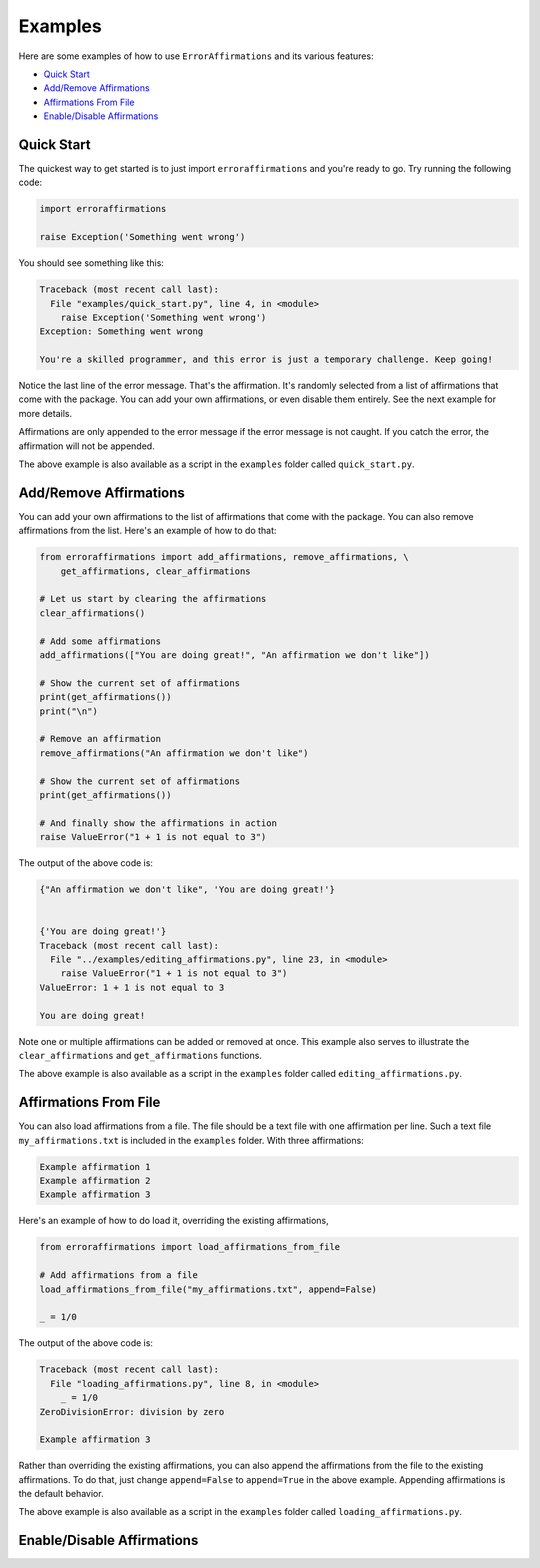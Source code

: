========
Examples
========

Here are some examples of how to use ``ErrorAffirmations`` and its various
features:

- `Quick Start`_
- `Add/Remove Affirmations`_
- `Affirmations From File`_
- `Enable/Disable Affirmations`_



Quick Start
-----------

The quickest way to get started is to just import ``erroraffirmations`` and
you're ready to go. Try running the following code:

.. code:: python

   import erroraffirmations

   raise Exception('Something went wrong')

You should see something like this:

.. code:: text

    Traceback (most recent call last):
      File "examples/quick_start.py", line 4, in <module>
        raise Exception('Something went wrong')
    Exception: Something went wrong

    You're a skilled programmer, and this error is just a temporary challenge. Keep going!

Notice the last line of the error message. That's the affirmation. It's
randomly selected from a list of affirmations that come with the package. You
can add your own affirmations, or even disable them entirely. See the next
example for more details.

Affirmations are only appended to the error message if the error message is
not caught. If you catch the error, the affirmation will not be appended.

The above example is also available as a script in the ``examples`` folder
called ``quick_start.py``.

Add/Remove Affirmations
-----------------------

You can add your own affirmations to the list of affirmations that come with
the package. You can also remove affirmations from the list. Here's an example
of how to do that:

.. code:: python

    from erroraffirmations import add_affirmations, remove_affirmations, \
        get_affirmations, clear_affirmations

    # Let us start by clearing the affirmations
    clear_affirmations()

    # Add some affirmations
    add_affirmations(["You are doing great!", "An affirmation we don't like"])

    # Show the current set of affirmations
    print(get_affirmations())
    print("\n")

    # Remove an affirmation
    remove_affirmations("An affirmation we don't like")

    # Show the current set of affirmations
    print(get_affirmations())

    # And finally show the affirmations in action
    raise ValueError("1 + 1 is not equal to 3")

The output of the above code is:

.. code:: text

    {"An affirmation we don't like", 'You are doing great!'}


    {'You are doing great!'}
    Traceback (most recent call last):
      File "../examples/editing_affirmations.py", line 23, in <module>
        raise ValueError("1 + 1 is not equal to 3")
    ValueError: 1 + 1 is not equal to 3

    You are doing great!

Note one or multiple affirmations can be added or removed at once. This
example also serves to illustrate the ``clear_affirmations`` and
``get_affirmations`` functions.

The above example is also available as a script in the ``examples`` folder
called ``editing_affirmations.py``.


Affirmations From File
----------------------

You can also load affirmations from a file. The file should be a text file
with one affirmation per line. Such a text file ``my_affirmations.txt`` is
included in the ``examples`` folder. With three affirmations:

.. code:: text

    Example affirmation 1
    Example affirmation 2
    Example affirmation 3

Here's an example of how to do load it, overriding the existing affirmations,

.. code:: python

    from erroraffirmations import load_affirmations_from_file

    # Add affirmations from a file
    load_affirmations_from_file("my_affirmations.txt", append=False)

    _ = 1/0

The output of the above code is:

.. code:: text

    Traceback (most recent call last):
      File "loading_affirmations.py", line 8, in <module>
        _ = 1/0
    ZeroDivisionError: division by zero

    Example affirmation 3

Rather than overriding the existing affirmations, you can also append the
affirmations from the file to the existing affirmations. To do that, just
change ``append=False`` to ``append=True`` in the above example. Appending
affirmations is the default behavior.

The above example is also available as a script in the ``examples`` folder
called ``loading_affirmations.py``.


Enable/Disable Affirmations
---------------------------